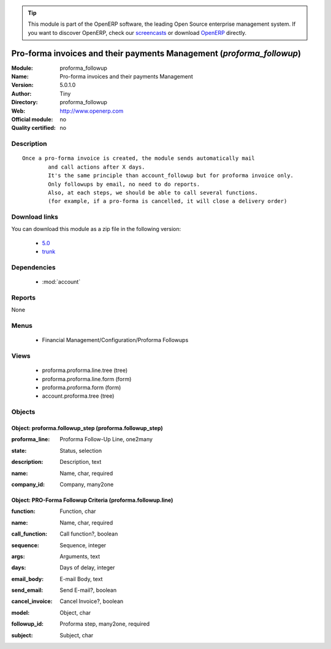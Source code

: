 
.. i18n: .. module:: proforma_followup
.. i18n:     :synopsis: Pro-forma invoices and their payments Management 
.. i18n:     :noindex:
.. i18n: .. 
..

.. module:: proforma_followup
    :synopsis: Pro-forma invoices and their payments Management 
    :noindex:
.. 

.. i18n: .. raw:: html
.. i18n: 
.. i18n:       <br />
.. i18n:     <link rel="stylesheet" href="../_static/hide_objects_in_sidebar.css" type="text/css" />
..

.. raw:: html

      <br />
    <link rel="stylesheet" href="../_static/hide_objects_in_sidebar.css" type="text/css" />

.. i18n: .. tip:: This module is part of the OpenERP software, the leading Open Source 
.. i18n:   enterprise management system. If you want to discover OpenERP, check our 
.. i18n:   `screencasts <http://openerp.tv>`_ or download 
.. i18n:   `OpenERP <http://openerp.com>`_ directly.
..

.. tip:: This module is part of the OpenERP software, the leading Open Source 
  enterprise management system. If you want to discover OpenERP, check our 
  `screencasts <http://openerp.tv>`_ or download 
  `OpenERP <http://openerp.com>`_ directly.

.. i18n: .. raw:: html
.. i18n: 
.. i18n:     <div class="js-kit-rating" title="" permalink="" standalone="yes" path="/proforma_followup"></div>
.. i18n:     <script src="http://js-kit.com/ratings.js"></script>
..

.. raw:: html

    <div class="js-kit-rating" title="" permalink="" standalone="yes" path="/proforma_followup"></div>
    <script src="http://js-kit.com/ratings.js"></script>

.. i18n: Pro-forma invoices and their payments Management (*proforma_followup*)
.. i18n: ======================================================================
.. i18n: :Module: proforma_followup
.. i18n: :Name: Pro-forma invoices and their payments Management
.. i18n: :Version: 5.0.1.0
.. i18n: :Author: Tiny
.. i18n: :Directory: proforma_followup
.. i18n: :Web: http://www.openerp.com
.. i18n: :Official module: no
.. i18n: :Quality certified: no
..

Pro-forma invoices and their payments Management (*proforma_followup*)
======================================================================
:Module: proforma_followup
:Name: Pro-forma invoices and their payments Management
:Version: 5.0.1.0
:Author: Tiny
:Directory: proforma_followup
:Web: http://www.openerp.com
:Official module: no
:Quality certified: no

.. i18n: Description
.. i18n: -----------
..

Description
-----------

.. i18n: ::
.. i18n: 
.. i18n:   Once a pro-forma invoice is created, the module sends automatically mail 
.. i18n:           and call actions after X days.
.. i18n:           It's the same principle than account_followup but for proforma invoice only. 
.. i18n:           Only followups by email, no need to do reports. 
.. i18n:           Also, at each steps, we should be able to call several functions. 
.. i18n:           (for example, if a pro-forma is cancelled, it will close a delivery order)
..

::

  Once a pro-forma invoice is created, the module sends automatically mail 
          and call actions after X days.
          It's the same principle than account_followup but for proforma invoice only. 
          Only followups by email, no need to do reports. 
          Also, at each steps, we should be able to call several functions. 
          (for example, if a pro-forma is cancelled, it will close a delivery order)

.. i18n: Download links
.. i18n: --------------
..

Download links
--------------

.. i18n: You can download this module as a zip file in the following version:
..

You can download this module as a zip file in the following version:

.. i18n:   * `5.0 <http://www.openerp.com/download/modules/5.0/proforma_followup.zip>`_
.. i18n:   * `trunk <http://www.openerp.com/download/modules/trunk/proforma_followup.zip>`_
..

  * `5.0 <http://www.openerp.com/download/modules/5.0/proforma_followup.zip>`_
  * `trunk <http://www.openerp.com/download/modules/trunk/proforma_followup.zip>`_

.. i18n: Dependencies
.. i18n: ------------
..

Dependencies
------------

.. i18n:  * :mod:`account`
..

 * :mod:`account`

.. i18n: Reports
.. i18n: -------
..

Reports
-------

.. i18n: None
..

None

.. i18n: Menus
.. i18n: -------
..

Menus
-------

.. i18n:  * Financial Management/Configuration/Proforma Followups
..

 * Financial Management/Configuration/Proforma Followups

.. i18n: Views
.. i18n: -----
..

Views
-----

.. i18n:  * proforma.proforma.line.tree (tree)
.. i18n:  * proforma.proforma.line.form (form)
.. i18n:  * proforma.proforma.form (form)
.. i18n:  * account.proforma.tree (tree)
..

 * proforma.proforma.line.tree (tree)
 * proforma.proforma.line.form (form)
 * proforma.proforma.form (form)
 * account.proforma.tree (tree)

.. i18n: Objects
.. i18n: -------
..

Objects
-------

.. i18n: Object: proforma.followup_step (proforma.followup_step)
.. i18n: #######################################################
..

Object: proforma.followup_step (proforma.followup_step)
#######################################################

.. i18n: :proforma_line: Proforma Follow-Up Line, one2many
..

:proforma_line: Proforma Follow-Up Line, one2many

.. i18n: :state: Status, selection
..

:state: Status, selection

.. i18n: :description: Description, text
..

:description: Description, text

.. i18n: :name: Name, char, required
..

:name: Name, char, required

.. i18n: :company_id: Company, many2one
..

:company_id: Company, many2one

.. i18n: Object: PRO-Forma Followup Criteria (proforma.followup.line)
.. i18n: ############################################################
..

Object: PRO-Forma Followup Criteria (proforma.followup.line)
############################################################

.. i18n: :function: Function, char
..

:function: Function, char

.. i18n: :name: Name, char, required
..

:name: Name, char, required

.. i18n: :call_function: Call function?, boolean
..

:call_function: Call function?, boolean

.. i18n: :sequence: Sequence, integer
..

:sequence: Sequence, integer

.. i18n: :args: Arguments, text
..

:args: Arguments, text

.. i18n: :days: Days of delay, integer
..

:days: Days of delay, integer

.. i18n: :email_body: E-mail Body, text
..

:email_body: E-mail Body, text

.. i18n: :send_email: Send E-mail?, boolean
..

:send_email: Send E-mail?, boolean

.. i18n: :cancel_invoice: Cancel Invoice?, boolean
..

:cancel_invoice: Cancel Invoice?, boolean

.. i18n: :model: Object, char
..

:model: Object, char

.. i18n: :followup_id: Proforma step, many2one, required
..

:followup_id: Proforma step, many2one, required

.. i18n: :subject: Subject, char
..

:subject: Subject, char
